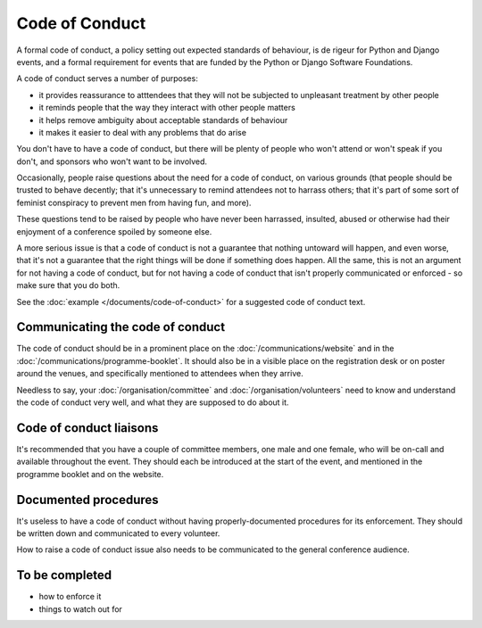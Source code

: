 .. _code-of-conduct:

===============
Code of Conduct
===============

A formal code of conduct, a policy setting out expected standards of behaviour, is de rigeur for
Python and Django events, and a formal requirement for events that are funded by the Python or
Django Software Foundations.

A code of conduct serves a number of purposes:

* it provides reassurance to atttendees that they will not be subjected to unpleasant treatment by
  other people
* it reminds people that the way they interact with other people matters
* it helps remove ambiguity about acceptable standards of behaviour
* it makes it easier to deal with any problems that do arise

You don't have to have a code of conduct, but there will be plenty of people who won't attend or
won't speak if you don't, and sponsors who won't want to be involved.

Occasionally, people raise questions about the need for a code of conduct, on various grounds (that
people should be trusted to behave decently; that it's unnecessary to remind attendees not to
harrass others; that it's part of some sort of feminist conspiracy to prevent men from having fun,
and more).

These questions tend to be raised by people who have never been harrassed, insulted, abused or
otherwise had their enjoyment of a conference spoiled by someone else.

A more serious issue is that a code of conduct is not a guarantee that nothing untoward will
happen, and even worse, that it's not a guarantee that the right things will be done if something
does happen. All the same, this is not an argument for not having a code of conduct, but for not
having a code of conduct that isn't properly communicated or enforced - so make sure that you
do both.

See the :doc:`example </documents/code-of-conduct>` for a suggested code of conduct text.


Communicating the code of conduct
=================================

The code of conduct should be in a prominent place on the :doc:`/communications/website` and in the
:doc:`/communications/programme-booklet`. It should also be in a visible place on the registration
desk or on poster around the venues, and specifically mentioned to attendees when they arrive.

Needless to say, your :doc:`/organisation/committee` and :doc:`/organisation/volunteers` need to
know and understand the code of conduct very well, and what they are supposed to do about it.


Code of conduct liaisons
========================

It's recommended that you have a couple of committee members, one male and one female, who will be
on-call and available throughout the event. They should each be introduced at the start of the
event, and mentioned in the programme booklet and on the website.


Documented procedures
=====================

It's useless to have a code of conduct without having properly-documented procedures for its
enforcement. They should be written down and communicated to every volunteer.

How to raise a code of conduct issue also needs to be communicated to the general conference
audience.


To be completed
===============

* how to enforce it
* things to watch out for
